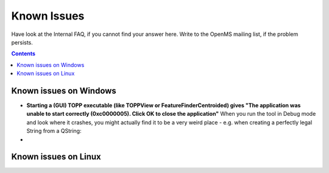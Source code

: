 ============
Known Issues
============

Have look at the Internal FAQ, if you cannot find your answer here. Write to the OpenMS mailing list, if the problem persists.

.. contents:: Contents

Known issues on Windows
#######################
* **Starting a (GUI) TOPP executable (like TOPPView or FeatureFinderCentroided) gives "The application was unable to start correctly (0xc0000005). Click OK to close the application"**
  When you run the tool in Debug mode and look where it crashes, you might actually find it to be a very weird place - e.g. when creating a perfectly legal String from a QString:
*


Known issues on Linux
#######################

